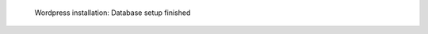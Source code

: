 .. figure:: /_includes/figures/examples/wordpress/04-finished-database.png

   Wordpress installation: Database setup finished
